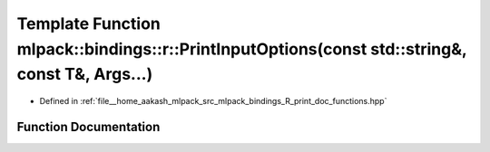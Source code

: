 .. _exhale_function_namespacemlpack_1_1bindings_1_1r_1a05875eeb5bcf3f2db4c1f035fcd8886c:

Template Function mlpack::bindings::r::PrintInputOptions(const std::string&, const T&, Args...)
===============================================================================================

- Defined in :ref:`file__home_aakash_mlpack_src_mlpack_bindings_R_print_doc_functions.hpp`


Function Documentation
----------------------


.. doxygenfunction:: mlpack::bindings::r::PrintInputOptions(const std::string&, const T&, Args...)
